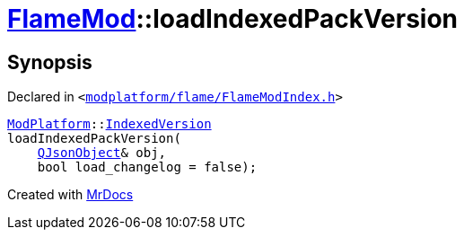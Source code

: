[#FlameMod-loadIndexedPackVersion]
= xref:FlameMod.adoc[FlameMod]::loadIndexedPackVersion
:relfileprefix: ../
:mrdocs:


== Synopsis

Declared in `&lt;https://github.com/PrismLauncher/PrismLauncher/blob/develop/launcher/modplatform/flame/FlameModIndex.h#L17[modplatform&sol;flame&sol;FlameModIndex&period;h]&gt;`

[source,cpp,subs="verbatim,replacements,macros,-callouts"]
----
xref:ModPlatform.adoc[ModPlatform]::xref:ModPlatform/IndexedVersion.adoc[IndexedVersion]
loadIndexedPackVersion(
    xref:QJsonObject.adoc[QJsonObject]& obj,
    bool load&lowbar;changelog = false);
----



[.small]#Created with https://www.mrdocs.com[MrDocs]#
